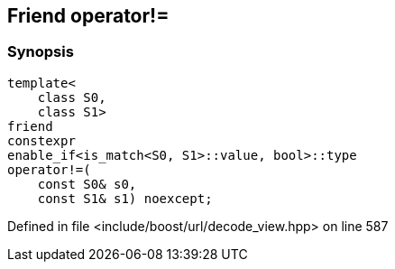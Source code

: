 :relfileprefix: ../../../
[#4C65001836726723E61AD75AAB4737C52BF1BB87]
== Friend operator!=



=== Synopsis

[source,cpp,subs="verbatim,macros,-callouts"]
----
template<
    class S0,
    class S1>
friend
constexpr
enable_if<is_match<S0, S1>::value, bool>::type
operator!=(
    const S0& s0,
    const S1& s1) noexcept;
----

Defined in file <include/boost/url/decode_view.hpp> on line 587

